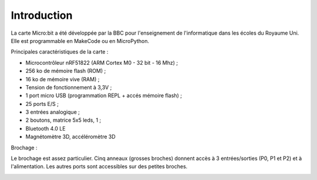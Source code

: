 ============
Introduction
============

.. image:: images/microbit_flickr.jpg
   :width: 1024
   :height: 681
   :scale: 50 %
   :alt: micro:bit
   :align: center

La carte Micro:bit a été développée par la BBC pour l'enseignement de l'informatique dans les écoles du Royaume Uni. Elle est programmable en MakeCode ou en MicroPython.
 
Principales caractéristiques de la carte :

* Microcontrôleur nRF51822 (ARM Cortex M0 - 32 bit - 16 Mhz) ;
* 256 ko de mémoire flash (ROM) ;
* 16 ko de mémoire vive (RAM) ;
* Tension de fonctionnement à 3,3V ;
* 1 port micro USB (programmation REPL + accés mémoire flash) ;
* 25 ports E/S ;
* 3 entrées analogique ;
* 2 boutons, matrice 5x5 leds, 1  ;
* Bluetooth 4.0 LE
* Magnétomètre 3D, accéléromètre 3D

Brochage :

Le brochage est assez particulier. Cinq anneaux (grosses broches) donnent accès à 3 entrées/sorties (P0, P1 et P2) et à l'alimentation. Les autres ports sont accessibles sur des petites broches.


.. image:: images/microbit-pins.jpg
   :width: 800
   :height: 758
   :scale: 70 %
   :alt: Quelques cartes Arduino.
   :align: center